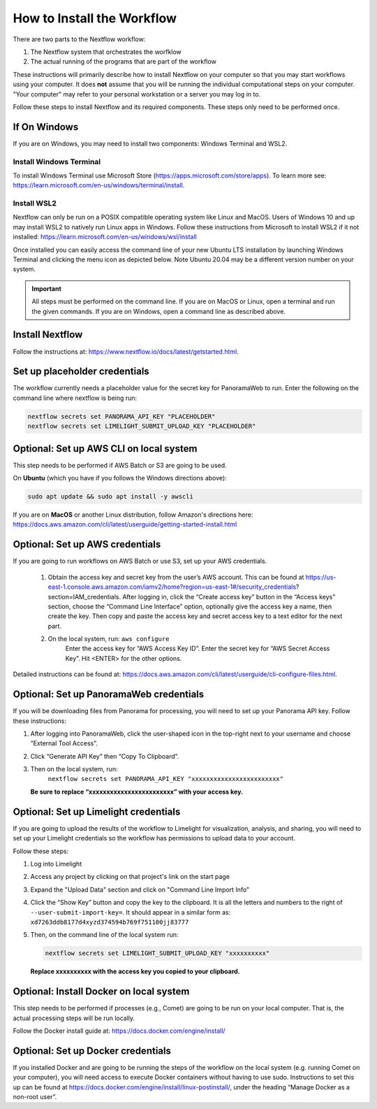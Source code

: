 ===================================
How to Install the Workflow
===================================
There are two parts to the Nextflow workflow:

1. The Nextflow system that orchestrates the worfklow
2. The actual running of the programs that are part of the workflow

These instructions will primarily describe how to install Nextflow on your computer so that you may start workflows using your computer. It does **not** assume that you will be running
the individual computational steps on your computer. "Your computer" may refer to your personal workstation or a server you may log in to.

Follow these steps to install Nextflow and its required components. These steps only need to be performed once.

If On Windows
=============
If you are on Windows, you may need to install two components: Windows Terminal and WSL2.

Install Windows Terminal
^^^^^^^^^^^^^^^^^^^^^^^^
To install Windows Terminal use Microsoft Store (https://apps.microsoft.com/store/apps). To learn more see: https://learn.microsoft.com/en-us/windows/terminal/install.

Install WSL2
^^^^^^^^^^^^^
Nextflow can only be run on a POSIX compatible operating system like Linux and MacOS. Users of Windows 10 and up may install WSL2 to natively run Linux apps in Windows. Follow these instructions from Microsoft to install WSL2 if it not installed: https://learn.microsoft.com/en-us/windows/wsl/install

Once installed you can easily access the command line of your new Ubuntu LTS installation by launching Windows Terminal and clicking the menu icon as depicted below. Note Ubuntu 20.04 may be a different version number on your system.

.. image:: /_static/windows-terminal-ubuntu.png

.. important::

    All steps must be performed on the command line. If you are on MacOS or Linux, open a terminal and run the given commands. If you are on Windows, open a command line as described above.

Install Nextflow
================
Follow the instructions at: https://www.nextflow.io/docs/latest/getstarted.html. 

Set up placeholder credentials
==============================
The workflow currently needs a placeholder value for the secret key for PanoramaWeb to run. Enter the following on the command line where nextflow is being run:

.. code::
    
    nextflow secrets set PANORAMA_API_KEY "PLACEHOLDER"
    nextflow secrets set LIMELIGHT_SUBMIT_UPLOAD_KEY "PLACEHOLDER"

Optional: Set up AWS CLI on local system
========================================
This step needs to be performed if AWS Batch or S3 are going to be used.

On **Ubuntu** (which you have if you follows the Windows directions above):

.. code::

    sudo apt update && sudo apt install -y awscli

If you are on **MacOS** or another Linux distribution, follow Amazon's directions here: https://docs.aws.amazon.com/cli/latest/userguide/getting-started-install.html

Optional: Set up AWS credentials
================================
If you are going to run workflows on AWS Batch or use S3, set up your AWS credentials.

    1. Obtain the access key and secret key from the user’s AWS account. This can be found at https://us-east-1.console.aws.amazon.com/iamv2/home?region=us-east-1#/security_credentials?section=IAM_credentials. After logging in, click the “Create access key” button in the “Access keys” section, choose the “Command Line Interface” option, optionally give the access key a name, then create the key. Then copy and paste the access key and secret access key to a text editor for the next part.

    2. On the local system, run: ``aws configure``
	Enter the access key for “AWS Access Key ID”.
	Enter the secret key for “AWS Secret Access Key”.
	Hit <ENTER> for the other options.

Detailed instructions can be found at: https://docs.aws.amazon.com/cli/latest/userguide/cli-configure-files.html. 

Optional: Set up PanoramaWeb credentials
==========================================
If you will be downloading files from Panorama for processing, you will need to set up your Panorama API key. Follow these instructions:

1. After logging into PanoramaWeb, click the user-shaped icon in the top-right next to your username and choose “External Tool Access”.
2. Click “Generate API Key” then “Copy To Clipboard”.
3. Then on the local system, run:
    ``nextflow secrets set PANORAMA_API_KEY "xxxxxxxxxxxxxxxxxxxxxxxx"``

   **Be sure to replace “xxxxxxxxxxxxxxxxxxxxxxxx” with your access key.**

Optional: Set up Limelight credentials
======================================
If you are going to upload the results of the workflow to Limelight for visualization, analysis, and sharing, you will need to set up your Limelight credentials so the workflow has permissions to upload data to your account.

Follow these steps:

1. Log into Limelight
2. Access any project by clicking on that project's link on the start page
3. Expand the "Upload Data" section and click on "Command Line Import Info"
4. Click the “Show Key” button and copy the key to the clipboard. It is all the letters and numbers to the right of ``--user-submit-import-key=``. It should appear in a similar form as: ``xd7263ddb8177d4xyzd374594b769f751100jj83777``
5. Then, on the command line of the local system run:
   
   .. code-block:: bash

        nextflow secrets set LIMELIGHT_SUBMIT_UPLOAD_KEY "xxxxxxxxxx" 
    
   **Replace xxxxxxxxxx with the access key you copied to your clipboard.**

Optional: Install Docker on local system
=========================================
This step needs to be performed if processes (e.g., Comet) are going to be run on your local computer. That is, the actual processing steps will be run locally.

Follow the Docker install guide at: https://docs.docker.com/engine/install/

Optional: Set up Docker credentials
===================================
If you installed Docker and are going to be running the steps of the workflow on the local system (e.g. running Comet on your computer), you will need access to execute Docker containers without having to use sudo. Instructions to set this up can be found at https://docs.docker.com/engine/install/linux-postinstall/, under the heading “Manage Docker as a non-root user”. 
